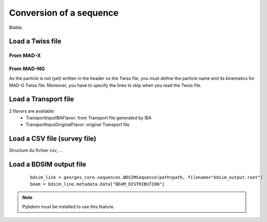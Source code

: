 ************************
Conversion of a sequence
************************

Blabla.

.. jupyter-execute::
    :hide-output:

    import os
    import georges_core
    from georges_core.units import ureg as _ureg

.. jupyter-execute::
    :hide-code:

    path = f"{os.path.join(georges_core.__path__[0], '../externals')}"

Load a Twiss file
#################

From MAD-X
**********

.. jupyter-execute::
    :hide-output:

    madx_line = georges_core.sequences.TwissSequence(path=path, filename="twiss_madx.tfs", with_units=True, with_beam=True, nparticles=100)


From MAD-NG
***********
As the particle is not (yet) written in the header os the Twiss file, you must define the particle name and its kinematics for MAD-G Twiss file.
Moreover, you have to specify the lines to skip when you read the Twiss file.

.. jupyter-execute::
    :hide-output:

    kin = georges_core.Kinematics(140 * _ureg.MeV)
    mad_line = georges_core.sequences.TwissSequence(
    path=path, filename="twiss_madng.tfs", with_units=True, lines=34, with_beam=False, kinematics=kin)


Load a Transport file
#####################
2 flavors are available:
    * TransportInputIBAFlavor: from Transport file generated by IBA
    * TransportInputOriginalFlavor: original Transport file

.. jupyter-execute::
    :hide-output:

    transport_line = georges_core.sequences.TransportSequence(path=path, filename="calc.bml", flavor=georges_core.codes_io.transport.TransportInputIBAFlavor)

Load a CSV file (survey file)
#############################
Structure du fichier csv, ...

.. jupyter-execute::
    :hide-output:

    survey_line = georges_core.sequences.SurveySequence(path=path, filename="survey.csv", kinematics=kin)
    survey_line.expand();  # This must be done before track !

Load a BDSIM output file
########################

 ::

    bdsim_line = georges_core.sequences.BDSIMSequence(path=path, filename="bdsim_output.root")
    beam = bdsim_line.metadata.data["BEAM_DISTRIBUTION"]

.. note ::

    Pybdsim must be installed to use this feature.
